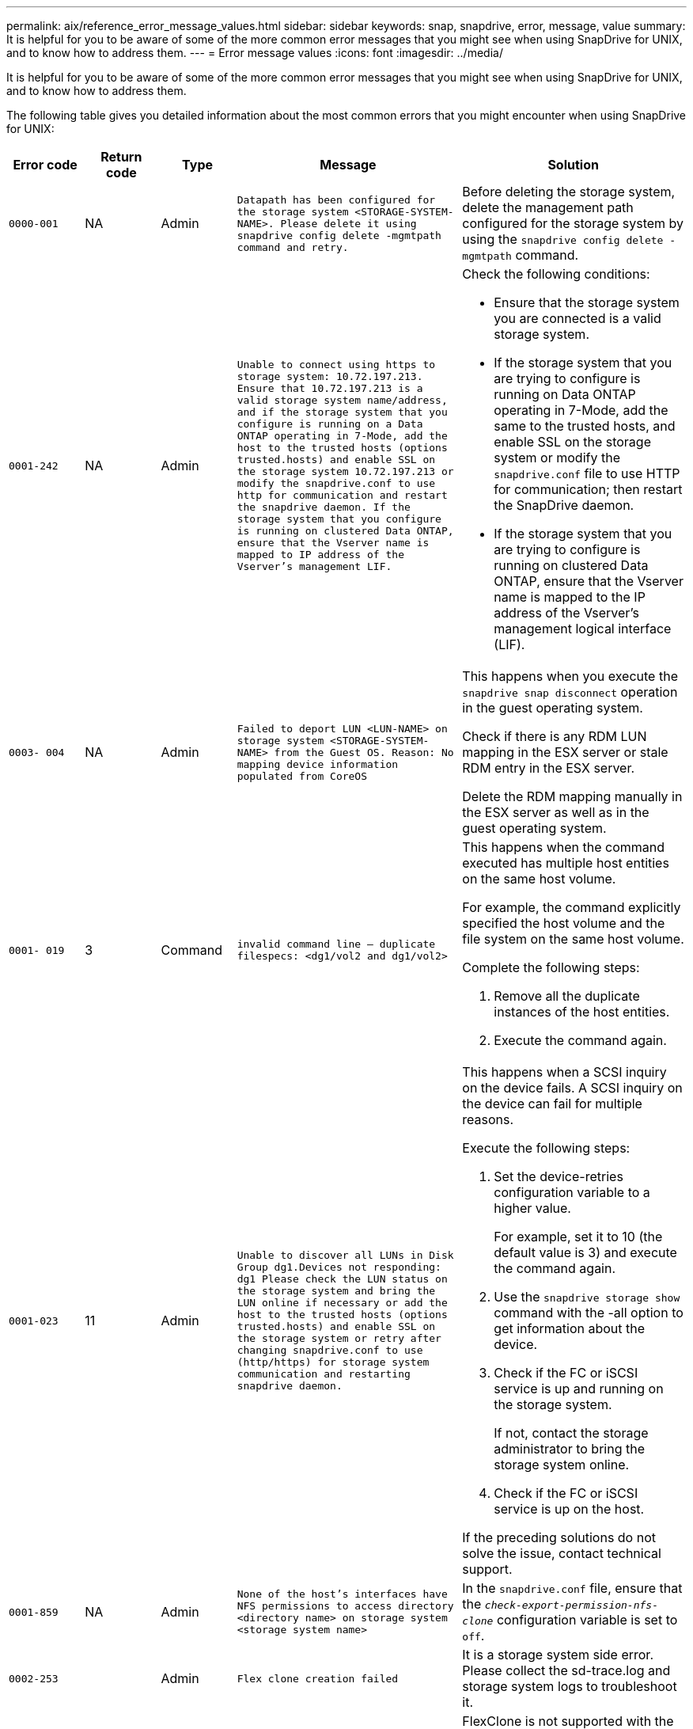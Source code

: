 ---
permalink: aix/reference_error_message_values.html
sidebar: sidebar
keywords: snap, snapdrive, error, message, value
summary: It is helpful for you to be aware of some of the more common error messages that you might see when using SnapDrive for UNIX, and to know how to address them.
---
= Error message values
:icons: font
:imagesdir: ../media/

[.lead]
It is helpful for you to be aware of some of the more common error messages that you might see when using SnapDrive for UNIX, and to know how to address them.

The following table gives you detailed information about the most common errors that you might encounter when using SnapDrive for UNIX:


[cols="1a,1a,1a,3a,3a" options="header"]
|===
// header row
| Error code
| Return code
| Type
| Message
| Solution


| `0000-001`
| NA
| Admin
| `Datapath has been configured for the storage system <STORAGE-SYSTEM-NAME>. Please delete it using snapdrive config delete -mgmtpath command and retry.`
| Before deleting the storage system, delete the management path configured for the storage system by using the `snapdrive config delete -mgmtpath` command.

| `0001-242`
| NA
| Admin
| `Unable to connect using https to storage system: 10.72.197.213. Ensure that 10.72.197.213 is a valid storage system name/address, and if the storage system that you configure is running on a Data ONTAP operating in 7-Mode, add the host to the trusted hosts (options trusted.hosts) and enable SSL on the storage system 10.72.197.213 or modify the snapdrive.conf to use http for communication and restart the snapdrive daemon. If the storage system that you configure is running on clustered Data ONTAP, ensure that the Vserver name is mapped to IP address of the Vserver's management LIF.`
| Check the following conditions:

* Ensure that the storage system you are connected is a valid storage system.
* If the storage system that you are trying to configure is running on Data ONTAP operating in 7-Mode, add the same to the trusted hosts, and enable SSL on the storage system or modify the `snapdrive.conf` file to use HTTP for communication; then restart the SnapDrive daemon.
* If the storage system that you are trying to configure is running on clustered Data ONTAP, ensure that the Vserver name is mapped to the IP address of the Vserver's management logical interface (LIF).

| `0003- 004`
| NA
| Admin
| `Failed to deport LUN <LUN-NAME> on storage system <STORAGE-SYSTEM-NAME> from the Guest OS. Reason: No mapping device information populated from CoreOS`
| This happens when you execute the `snapdrive snap disconnect` operation in the guest operating system.

Check if there is any RDM LUN mapping in the ESX server or stale RDM entry in the ESX server.

Delete the RDM mapping manually in the ESX server as well as in the guest operating system.

| `0001- 019`
| 3
| Command
| `invalid command line -- duplicate filespecs: <dg1/vol2 and dg1/vol2>`
| This happens when the command executed has multiple host entities on the same host volume.

For example, the command explicitly specified the host volume and the file system on the same host volume.

Complete the following steps:

. Remove all the duplicate instances of the host entities.
. Execute the command again.

| `0001-023`
| 11
| Admin
| `Unable to discover all LUNs in Disk Group dg1.Devices not responding: dg1 Please check the LUN status on the storage system and bring the LUN online if necessary or add the host to the trusted hosts (options trusted.hosts) and enable SSL on the storage system or retry after changing snapdrive.conf to use (http/https) for storage system communication and restarting snapdrive daemon.`
| This happens when a SCSI inquiry on the device fails. A SCSI inquiry on the device can fail for multiple reasons.

Execute the following steps:

. Set the device-retries configuration variable to a higher value.
+
For example, set it to 10 (the default value is 3) and execute the command again.

. Use the `snapdrive storage show` command with the -all option to get information about the device.
. Check if the FC or iSCSI service is up and running on the storage system.
+
If not, contact the storage administrator to bring the storage system online.

. Check if the FC or iSCSI service is up on the host.

If the preceding solutions do not solve the issue, contact technical support.

| `0001-859`
| NA
| Admin
| `None of the host's interfaces have NFS permissions to access directory <directory name> on storage system <storage system name>`
| In the `snapdrive.conf` file, ensure that the `_check-export-permission-nfs-clone_` configuration variable is set to `off`.
| `0002-253`
|
| Admin
| `Flex clone creation failed`
| It is a storage system side error. Please collect the sd-trace.log and storage system logs to troubleshoot it.

| `0002-264`
|
| Admin
| `FlexClone is not supported on filer <filer name>`
| FlexClone is not supported with the current Data ONTAP version of the storage system. Upgrade storage system's Data ONTAP version to 7.0 or later and then retry the command.

| `0002-265`
|
| Admin
| `Unable to check flex_clone license on filer <filername>`
| It is a storage system side error. Collect the sd-trace.log and storage system logs to troubleshoot it.

| `0002-266`
| NA
| Admin
| `FlexClone is not licensed on filer <filername>`
| FlexClone is not licensed on the storage system. Retry the command after adding FlexClone license on the storage system.

| `0002-267`
| NA
| Admin
| `FlexClone is not supported on root volume <volume-name>`
| FlexClones cannot be created for root volumes.

| `0002-270`
| NA
| Admin
| `The free space on the aggregate <aggregate-name> is less than <size> MB(megabytes) required for diskgroup/flexclone metadata`
|
. The minimum space required on AIX native lvm is approximately 12.58 MB, others require ~8.39 MB.
. For connecting to raw LUNs using FlexClones, 2 MB free space on the aggregate is required.
. Free some space on the aggregate as per steps 1 and 2, and then retry the command.

| `0002-332`
| NA
| Admin
| `SD.SnapShot.Restore access denied on qtree storage_array1:/vol/vol1/qtree1 for user lnx197-142\john`
| Contact Operations Manager administrator to grant the required capability to the user.

| `0002-364`
| NA
| Admin
| `Unable to contact DFM: lnx197-146, please change user name and/or password.`
| Verify and correct the user name and password of sd-admin user.

| `0002-268`
| NA
| Admin
| `<volume-Name> is not a flexible volume`
| FlexClones cannot be created for traditional volumes.

| `0001-552`
| NA
| Command
| `Not a valid Volume-clone or LUN-clone`
| Clone-split cannot be created for traditional volumes.

| `0001-553`
| NA
| Command
| `Unable to split "`FS-Name`" due to insufficient storage space in <Filer- Name>`
| Clone-split continues the splitting process and suddenly, the clone split stops due to insufficient storage space not available in the storage system.

| `9000- 023`
| 1
| Command
| `No arguments for keyword -lun`
| This error occurs when the command with the `-lun` keyword does not have the `_lun_name_` argument.

What to do: Do either of the following;

. Specify the `lun_name` argument for the command with the `-lun` keyword.
. Check the SnapDrive for UNIX help message

| `0001-028`
| 1
| Command
| `File system </mnt/qa/dg4/vol1> is of a type (hfs) not managed by snapdrive. Please resubmit your request, leaving out the file system <mnt/qa/dg4/vol1>`
| This error occurs when a non-supported file system type is part of a command.

What to do: Exclude or update the file system type and then use the command again.

For the latest software compatibility information see the Interoperability Matrix.

| `9000-030`
| 1
| Command
| `-lun may not be combined with other keywords`
| This error occurs when you combine the `-lun` keyword with the `-fs` or `-dg` keyword. This is a syntax error and indicates invalid usage of command.

What to do: Execute the command again only with the `-lun` keyword.

| `0001-034`
| 1
| Command
| `mount failed: mount: <device name> is not a valid block device"`
| This error occurs only when the cloned LUN is already connected to the same filespec present in Snapshot copy and then you try to execute the `snapdrive snap restore` command.

The command fails because the iSCSI daemon remaps the device entry for the restored LUN when you delete the cloned LUN.

What to do: Do either of the following:

. Execute the `snapdrive snap restore` command again.
. Delete the connected LUN (if it is mounted on the same filespec as in Snapshot copy) before trying to restore a Snapshot copy of an original LUN.

| `0001-046` and `0001-047`
| 1
| Command
| `Invalid snapshot name: </vol/vol1/NO_FILER_PRE FIX> or Invalid snapshot name: NO_LONG_FILERNAME - filer volume name is missing`
| This is a syntax error which indicates invalid use of command, where a Snapshot operation is attempted with an invalid Snapshot name.

What to do: Complete the following steps:

. Use the snapdrive snap list - filer <filer-volume-name> command to get a list of Snapshot copies.
. Execute the command with the long_snap_name argument.

| `9000-047`
| 1
| Command
| `More than one -snapname argument given`
| SnapDrive for UNIX cannot accept more than one Snapshot name in the command line for performing any Snapshot operations.

What to do: Execute the command again, with only one Snapshot name.

| `9000-049`
| 1
| Command
| `-dg and -vg may not be combined`
| This error occurs when you combine the `-dg` and `-vg` keywords. This is a syntax error and indicates invalid usage of commands.

What to do: Execute the command either with the `-dg` or `-vg` keyword.

| `9000-050`
| 1
| Command
| `-lvol and -hostvol may not be combined`
| This error occurs when you combine the `-lvol` and `-hostvol` keywords. This is a syntax error and indicates invalid usage of commands. What to do: Complete the following steps:

. Change the `-lvol` option to `- hostvol` option or vice-versa in the command line.
. Execute the command.

| `9000-057`
| 1
| Command
| `Missing required -snapname argument`
| This is a syntax error that indicates an invalid usage of command, where a Snapshot operation is attempted without providing the snap_name argument.

What to do: Execute the command with an appropriate Snapshot name.

| `0001-067`
| 6
| Command
| `Snapshot hourly.0 was not created by snapdrive.`
| These are the automatic hourly Snapshot copies created by Data ONTAP.

| `0001-092`
| 6
| Command
| `snapshot <non_existent_24965> doesn't exist on a filervol exocet: </vol/vol1>`
| The specified Snapshot copy was not found on the storage system. What to do: Use the `snapdrive snap list` command to find the Snapshot copies that exist in the storage system.

| `0001- 099`
| 10
| Admin
| `Invalid snapshot name: <exocet:/vol2/dbvol:New SnapName> doesn't match filer volume name <exocet:/vol/vol1>`
| This is a syntax error that indicates invalid use of commands, where a Snapshot operation is attempted with an invalid Snapshot name.

What to do: Complete the following steps:

. Use the `snapdrive snap list - filer _<filer-volume-name>_` command to get a list of Snapshot copies.
. Execute the command with the correct format of the Snapshot name that is qualified by SnapDrive for UNIX. The qualified formats are: `_long_snap_name_` and `_short_snap_name_`.

| `0001-122`
| 6
| Admin
| `Failed to get snapshot list on filer <exocet>: The specified volume does not exist.`
| This error occurs when the specified storage system (filer) volume does not exist.

What to do: Complete the following steps:

. Contact the storage administrator to get the list of valid storage system volumes.
. Execute the command with a valid storage system volume name.

| `0001-124`
| 111
| Admin
| `Failed to removesnapshot <snap_delete_multi_inuse_24374> on filer <exocet>: LUN clone`
| The `Snapshot delete` operation failed for the specified Snapshot copy because the LUN clone was present.

What to do: Complete the following steps:

. Use the snapdrive storage show command with the `-all` option to find the LUN clone for the Snapshot copy (part of the backing Snapshot copy output).
. Contact the storage administrator to split the LUN from the clone.
. Execute the command again.

| `0001-155`
| 4
| Command
| `Snapshot <dup_snapname23980> already exists on <exocet: /vol/vol1>. Please use -f (force) flag to overwrite existing snapshot`
| This error occurs if the Snapshot copy name used in the command already exists.

What to do: Do either of the following:

. Execute the command again with a different Snapshot name.
. Execute the command again with the `-f` (force) flag to overwrite the existing Snapshot copy.

| `0001-158`
| 84
| Command
| `diskgroup configuration has changed since <snapshotexocet:/vol/vo l1:overwrite_noforce_25 078> was taken. removed hostvol </dev/dg3/vol4> Please use '-f' (force) flag to override warning and complete restore`
| The disk group can contain multiple LUNs and when the disk group configuration changes, you encounter this error. For example, when creating a Snapshot copy, the disk group consisted of X number of LUNs and after making the copy, the disk group can have X+Y number of LUNs.

What to do: Use the command again with the `-f` (force) flag.

| `0001-185`
| NA
| Command
| `storage show failed: no NETAPP devices to show or enable SSL on the filers or retry after changing snapdrive.conf to use http for filer communication.`
| This problem can occur for the following reasons: If the iSCSI daemon or the FC service on the host has stopped or is malfunction, the `snapdrive storage show -all` command fails, even if there are configured LUNs on the host.

What to do: Resolve the malfunctioning iSCSI or FC service.

The storage system on which the LUNs are configured is down or is undergoing a reboot.

What to do: Wait until the LUNs are up.

The value set for the `_usehttps- to-filer_` configuration variable might not be a supported configuration.

What to do: Complete the following steps:

. Use the `sanlun lun show all` command to check if there are any LUNs mapped to the host.

. If there are any LUNs mapped to the host, follow the instructions mentioned in the error message.

Change the value of the `_usehttps- to-filer_` configuration variable (to "`on`" if the value is "`off`"; to "`off`' if the value is "`on`").
| `0001-226`
| 3
| Command
| `'snap create' requires all filespecs to be accessible Please verify the following inaccessible filespec(s): File System: </mnt/qa/dg1/vol3>`
| This error occurs when the specified host entity does not exist.

What to do: Use the `snapdrive storage show` command again with the `-all` option to find the host entities which exist on the host.

| `0001- 242`
| 18
| Admin
| `Unable to connect to filer: <filername>`
| SnapDrive for UNIX attempts to connect to a storage system through the secure HTTP protocol. The error can occur when the host is unable to connect to the storage system. What to do: Complete the following steps:

. Network problems:

a. Use the nslookup command to check the DNS name resolution for the storage system that works through the host.

b. Add the storage system to the DNS server if it does not exist.

You can also use an IP address instead of a host name to connect to the storage system.

. Storage system Configuration:

a. For SnapDrive for UNIX to work, you must have the license key for the secure HTTP access.

b. After the license key is set up, check if you can access the storage system through a Web browser.

. Execute the command after performing either Step 1 or Step 2 or both.

| `0001- 243`
| 10
| Command
| `Invalid dg name: <SDU_dg1>`
| This error occurs when the disk group is not present in the host and subsequently the command fails. For example, `_SDU_dg1_` is not present in the host.

What to do: Complete the following steps:

. Use the `snapdrive storage show -all` command to get all the disk group names.
. Execute the command again, with the correct disk group name.

| `0001- 246`
| 10
| Command
| `Invalid hostvolume name: </mnt/qa/dg2/BADFS>, the valid format is <vgname/hostvolname>, i.e. <mygroup/vol2>`
| What to do: Execute the command again, with the following appropriate format for the host volume name: `vgname/hostvolname`

| `0001- 360`
| 34
| Admin
| `Failed to create LUN </vol/badvol1/nanehp13_ unnewDg_fve_SdLun> on filer <exocet>: No such volume`
| This error occurs when the specified path includes a storage system volume which does not exist.

What to do: Contact your storage administrator to get the list of storage system volumes which are available for use.

| `0001- 372`
| 58
| Command
| `Bad lun name::` `</vol/vol1/sce_lun2a> - format not recognized`
| This error occurs if the LUN names that are specified in the command do not adhere to the pre-defined format that SnapDrive for UNIX supports. SnapDrive for UNIX requires LUN names to be specified in the following pre-defined format: `<filer-name: /vol/<volname>/<lun-name>`

What to do: Complete the following steps:

. Use the `snapdrive help` command to know the pre-defined format for LUN names that SnapDrive for UNIX supports.
. Execute the command again.

| `0001- 373`
| 6
| Command
| `The following required 1 LUN(s) not found: exocet:</vol/vol1/NotARealLun>`
| This error occurs when the specified LUN is not found on the storage system.

What to do: Do either of the following:

. To see the LUNs connected to the host, use the `snapdrive storage show -dev` command or `snapdrive storage show -all` command.
. To see the entire list of LUNs on the storage system, contact the storage administrator to get the output of the lun show command from the storage system.

| `0001- 377`
| 43
| Command
| `Disk group name <name> is already in use or conflicts with another entity.`
| This error occurs when the disk group name is already in use or conflicts with another entity. What to do: Do either of the following:

Execute the command with the - autorename option

Use the `snapdrive storage show` command with the `-all` option to find the names that the host is using. Execute the command specifying another name that the host is not using.

| `0001- 380`
| 43
| Command
| `Host volume name <dg3/vol1> is already in use or conflicts with another entity.`
| This error occurs when the host volume name is already in use or conflicts with another entity

What to do: Do either of the following:

. Execute the command with the `- autorename` option.
. Use the `snapdrive storage show` command with the `-all` option to find the names that the host is using. Execute the command specifying another name that the host is not using.

| `0001- 417`
| 51
| Command
| `The following names are already in use: <mydg1>. Please specify other names.`
| What to do: Do either of the following:

. Execute the command again with the `-autorename` option.
. Use `snapdrive storage show - all` command to find the names that exists on the host. Execute the command again to explicitly specify another name that the host is not using.

| `0001- 430`
| 51
| Command
| `You cannot specify both -dg/vg dg and - lvol/hostvol dg/vol`
| This is a syntax error which indicates an invalid usage of commands. The command line can accept either `-dg/vg` keyword or the `-lvol/hostvol` keyword, but not both.

What to do: Execute the command with only the `-dg/vg` or `- lvol/hostvol` keyword.

| `0001- 434`
| 6
| Command
| `snapshot exocet:/vol/vol1:NOT_E IST doesn't exist on a storage volume exocet:/vol/vol1`
| This error occurs when the specified Snapshot copy is not found on the storage system.

What to do: Use the `snapdrive snap list` command to find the Snapshot copies that exist in the storage system.

| `0001- 435`
| 3
| Command
| `You must specify all host volumes and/or all file systems on the command line or give the -autoexpand option. The following names were missing on the command line but were found in snapshot <snap2_5VG_SINGLELUN _REMOTE>: Host Volumes: <dg3/vol2> File Systems: </mnt/qa/dg3/vol2>`
| The specified disk group has multiple host volumes or file system, but the complete set is not mentioned in the command.

What to do: Do either of the following:

. Re-issue the command with the `- autoexpand` option.
. Use the `snapdrive snap show` command to find the entire list of host volumes and file systems. Execute the command specifying all the host volumes or file systems.

| `0001- 440`
| 6
| Command
| `snapshot snap2__5VG_SINGLELUN__ REMOTE does not contain disk group 'dgBAD'`
| This error occurs when the specified disk group is not part of the specified Snapshot copy.

What to do: To find if there is any Snapshot copy for the specified disk group, do either of the following:

. Use the `snapdrive snap list` command to find the Snapshot copies in the storage system.
. Use the `snapdrive snap show` command to find the disk groups, host volumes, file systems, or LUNs that are present in the Snapshot copy.
. If a Snapshot copy exists for the disk group, execute the command with the Snapshot name.

| `0001- 442`
| 1
| Command
| `More than one destination - <dis> and <dis1> specified for a single snap connect source <src>. Please retry using separate commands.`
| What to do: Execute a separate `snapdrive snap connect` command, so that the new destination disk group name (which is part of the snap connect command) is not the same as what is already part of the other disk group units of the same `snapdrive snap connect` command.

| `0001- 465`
| 1
| Command
| `The following filespecs do not exist and cannot be deleted: Disk Group: <nanehp13_ dg1>`
| The specified disk group does not exist on the host, therefore the deletion operation for the specified disk group failed.

What to do: See the list of entities on the host by using the `snapdrive storage show` command with the `all` option.

| `0001- 476`
| NA
| Admin
| `Unable to discover the device associated with <long lun name> If multipathing in use, there may be a possible multipathing configuration error. Please verify the configuration and then retry.`
| There can be many reasons for this failure.

* Invalid host configuration:
+
The iSCSI, FC, or the multipathing solution is not properly setup.

* Invalid network or switch configuration:
+
The IP network is not setup with the proper forwarding rules or filters for iSCSI traffic, or the FC switches are not configured with the recommended zoning configuration.

The preceding issues are very difficult to diagnose in an algorithmic or sequential manner.

What to do: NetAppIt is recommends that before you use SnapDrive for UNIX, you follow the steps recommended in the Host Utilities Setup Guide (for the specific operating system) for discovering LUNs manually.

After you discover LUNs, use the SnapDrive for UNIX commands.

| `0001- 486`
| 12
| Admin
| `LUN(s) in use, unable to delete. Please note it is dangerous to remove LUNs that are under Volume Manager control without properly removing them from Volume Manager control first.`
| SnapDrive for UNIX cannot delete a LUN that is part of a volume group.

What to do: Complete the following steps:

. Delete the disk group using the command `snapdrive storage delete -dg _<dgname>_`.
. Delete the LUN.

| `0001- 494`
| 12
| Command
| `Snapdrive cannot delete <mydg1>, because 1 host volumes still remain on it. Use -full flag to delete all file systems and host volumes associated with <mydg1>`
| SnapDrive for UNIX cannot delete a disk group until all the host volumes on the disk group are explicitly requested to be deleted.

What to do: Do either of the following:

. Specify the `-full` flag in the command.
. Complete the following steps:

a. Use the `snapdrive storage show -all` command to get the list of host volumes that are on the disk group.

b. Mention each of them explicitly in the SnapDrive for UNIX command.

| `0001- 541`
| 65
| Command
| `Insufficient access permission to create a LUN on filer, <exocet>.`
| SnapDrive for UNIX uses the `sdhostname.prbac` or `sdgeneric.prbacfile` on the root storage system (filer) volume for its pseudo access control mechanism.

What to do: Do either of the following:

. Modify the `sd-hostname.prbac` or `sdgeneric. prbac` file in the storage system to include the following requisite permissions (can be one or many):

a. NONE

b. SNAP CREATE

c. SNAP USE

d. SNAP ALL

e. STORAGE CREATE DELETE

f. STORAGE USE

g. STORAGE ALL

h. ALL ACCESS

+
[NOTE]
====
* If you do not have `sd-hostname.prbac` file, then modify the `sdgeneric.prbac` file in the storage system.
* If you have both `sd-hostname.prbac` and `sdgeneric.prbac` file, then modify the settings only in `sdhostname.prbac` file in the storage system.
====

. In the `snapdrive.conf` file, ensure that the `_all-access-if-rbacunspecified_` configuration variable is set to "`on`".

| `0001-559`
| NA
| Admin
| `Detected I/Os while taking snapshot. Please quiesce your application. See Snapdrive Admin. Guide for more information.`
| This error occurs if you try to create a Snapshot copy, while parallel input/output operations occur on the file specification and the value of `_snapcreate-cg-timeout_` is set to urgent.

What to do: Increase the value of consistency groups time out by setting the value of `_snapcreate-cg-timeout_` to relaxed.

| `0001- 570`
| 6
| Command
| `Disk group <dg1> does not exist and hence cannot be resized`
| This error occurs when the disk group is not present in the host and subsequently the command fails.

What to do: Complete the following steps:

. Use the `snapdrive storage show -all` command to get all the disk group names.
. Execute the command with the correct disk group name.

| `0001- 574`
| 1
| Command
| `<VmAssistant> lvm does not support resizing LUNs in disk groups`
| This error occurs when the volume manager that is used to perform this task does not support LUN resizing.

SnapDrive for UNIX depends on the volume manager solution to support the LUN resizing, if the LUN is part of a disk group.

What to do: Check if the volume manager that you are using supports LUN resizing.

| `0001- 616`
| 6
| Command
| `1 snapshot(s) NOT found on filer: exocet:/vol/vol1:MySnapName>`
| SnapDrive for UNIX cannot accept more than one Snapshot name in the command line for performing any Snapshot operations. To rectify this error, re-issue the command with one Snapshot name.

This is a syntax error which indicates invalid use of command, where a Snapshot operation is attempted with an invalid Snapshot name. To rectify this error, complete the following steps:

. Use the `snapdrive snap list - filer <filer-volume-name>` command to get a list of Snapshot copies.
. Execute the command with the `_long_snap_name_` argument.

| `0001- 640`
| 1
| Command
| `Root file system / is not managed by snapdrive`
| This error occurs when the root file system on the host is not supported by SnapDrive for UNIX. This is an invalid request to SnapDrive for UNIX.

| `0001- 684`
| 45
| Admin
| `Mount point <fs_spec> already exists in mount table`
| What to do: Do either of the following:

. Execute the SnapDrive for UNIX command with a different mountpoint.
. Check that the mountpoint is not in use and then manually (using any editor) delete the entry from the following files:

AIX: /etc/filesystems

| `0001- 796 and 0001- 767`
| 3
| Command
| `0001-796 and 0001-767`
| SnapDrive for UNIX does not support more than one LUN in the same command with the `-nolvm` option.

What to do: Do either of the following:

. Use the command again to specify only one LUN with the `-nolvm` option.
. Use the command without the `- nolvm` option. This will use the supported volume manager present in the host, if any.

| `2715`
| NA
| NA
| `Volume restore zephyr not available for the filer <filename>Please proceed with lun restore`
| For older Data ONTAP versions, volume restore zapi is not available. Reissue the command with SFSR.

| `2278`
| NA
| NA
| `SnapShots created after <snapname> do not have volume clones ... FAILED`
| Split or delete the clones

| `2280`
| NA
| NA
| `LUNs mapped and not in active or SnapShot <filespec-name> FAILED`
| Un-map/ storage disconnect the host entities

| `2282`
| NA
| NA
| `No SnapMirror relationships exist ... FAILED`
|
. Either Delete the relationships, or
. If SnapDrive for UNIX RBAC with Operations Manager is configured, ask the Operations Manager administrator to grant `SD.Snapshot.DisruptBaseline` capability to the user.

| `2286`
| NA
| NA
| `LUNs not owned by <fsname> are application consistent in snapshotted volume ... FAILED. Snapshot luns not owned by <fsname> which may be application inconsistent`
| Verify that the LUNs mentioned in the check results are not in use. Only after that, use the `-force` option.

| `2289`
| NA
| NA
| `No new LUNs created after snapshot <snapname> ... FAILED`
| Verify that the LUNs mentioned in the check results are not in use. Only after that, use the `-force` option.

| `2290`
| NA
| NA
| `Could not perform inconsistent and newer Luns check. Snapshot version is prior to SDU 4.0`
| This happens with SnapDrive 3.0 for UNIX Snapshots when used with `-vbsr`. Manually check that any newer LUNs created will not be used anymore and then proceed with `-force` option.

| `2292`
| NA
| NA
| `No new SnapShots exist... FAILED. SnapShots created will be lost.`
| Check that snapshots mentioned in the check results will no longer be used. And if so, then proceed with `-force` option.

| `2297`
| NA
| NA
| `Both normal files) and LUN(s) exist ... FAILED`
| Ensure that the files and LUNs mentioned in the check results will not be used anymore. And if so, then proceed with `-force` option.

| `2302`
| NA
| NA
| `NFS export list does not have foreign hosts ... FAILED`
| Contact the storage administrator to remove the foreign hosts from the export list or ensure that the foreign hosts are not using the volumes through NFS.

| `9000-305`
| NA
| Command
| `Could not detect type of the entity /mnt/my_fs. Provide a specific option (-lun, -dg, -fs or -lvol) if you know the type of the entity`
| Verify the entity if it already exists in the host. If you know the type of the entity provide the file-spec type.

| `9000-303`
| NA
| Command
| `Multiple entities with the same name - /mnt/my_fs exist on this host. Provide a specific option (-lun, -dg, -fs or -lvol) for the entity you have specified.`
| The user has multiple entities with the same name. In this case user has to provide the file-spec type explicitly.

| `9000-304`
| NA
| Command
| `/mnt/my_fs is detected as keyword of type file system, which is not supported with this command.`
| Operation on the auto detected file_spec is not supported with this command. Verify with the respective help for the operation.

| `9000-301`
| NA
| Command
| `Internal error in auto defection`
| Auto detection engine error. Provide the trace and daemon log for further analysis.

| NA
| NA
| Command
| `snapdrive.dc tool unable to compress data on RHEL 5Ux environment`
| Compression utility is not installed by default. You must install the compression utility `ncompress`, for example `ncompress-4.2.4-47.i386.rpm`.

To install the compression utility, enter the following command: rpm -ivh ncompress-4.2.4-47.i386.rpm

| NA
| NA
| Command
| `Invalid filespec`
| This error occurs when the specified host entity does not exist or inaccessible.

| NA
| NA
| Command
| `Job Id is not valid`
| This message is displayed for the clone split status, result, or stop operation if the specified job ID is invalid job or the result of the job is already queried. You must specify a valid or available job ID and retry this operation.

| NA
| NA
| Command
| `Split is already in progress`
| This message is displayed when:

* Clone split is already in progress for the given volume clone or LUN clone.
* Clone split is completed but the job is not removed.

| NA
| NA
| Command
| `Not a valid Volume-Clone or LUN-Clone`
| Specified filespec or LUN pathname is not a valid volume clone or LUN clone.

| NA
| NA
| Command
| `No space to split volume`
| The error message is due to the required storage space is not available to split the volume. Free enough space in the aggregate to split the volume clone.

| NA
| NA
| NA
| `filer-data:junction_dbsw information not available -- LUN may be offline`
| This error could occur when the `/etc/fstab` file was incorrectly configured. In this case, while the mount paths were NFS, but was considered as LUNs by SnapDrive for UNIX.

What to do: Add "/" between the filer name and the junction path.

| `0003-013`
| NA
| Command
| `A connection error occurred with Virtual Interface server. Please check if Virtual Interface server is up and running.`
| This error could occur when the license in the esx server expires and VSC service is not running.

What to do: Install ESX Server license and restart the VSC service.

| `0002-137`
| NA
| Command
| `Unable to get the fstype and mntOpts for 10.231.72.21:/vol/ips_vol3 from snapshot 10.231.72.21:/vol/ips_vol3:t5120-206-66_nfssnap.`
| What to do: Do either of the following

. Add the IP address of the datapath interface or specific IP address as the host name into the `/etc/hosts` file.
. Create an entry for your datapath interface or host name IP address in the DNS.
. Configure the data LIFS of Vserver to support the Vserver management (with firewall-policy=mgmt)
+
`*net int modify -vserver _Vserver_name LIF_name-firewall-policy_ mgmt*`
. Add the host's management IP address to the export rules of the Vserver.

| `13003`
| NA
| Command
| `Insufficient privileges: user does not have read access to this resource.`
| This issue is seen in SnapDrive for UNIX 5.2.2. Prior to SnapDrive for UNIX 5.2.2, the vsadmin user configured in SnapDrive for UNIX needs to have 'vsadmin_volume' role. From SnapDrive for UNIX 5.2.2, the vsadmin user needs elevated access roles, else snapmirror-get-iter zapi fails.

What to do: Create role vsadmin instead of vsadmin_volume and assign to vsadmin user.

| `0001-016`
| NA
| Command
| `Could not acquire lock file on storage system.`
| Snapshot creation fails due to insufficient space in the volume. Or due to the existence of `.snapdrive_lock` file in the storage system.

What to do: Do either of the following:

. Delete file `/vol/<volname>/.snapdrive_lock` on storage system and retry snap create operation. To delete the file, login to storage system, enter advanced privilege mode and execute the command `rm /vol/<volname>/.snapdrive_lock` at storage system prompt.
. Ensure sufficient space is available in the volume before taking snapshot.

| `0003-003`
| NA
| Admin
| `Failed to export LUN on storage system <controller name> to the Guest OS. Reason: FLOW-11019: Failure in MapStorage: No storage system configured with interface.`
| This error occurs due to the absence of storage controllers, which is configured in ESX server.

What to do: Add the storage controllers and credentials in the ESX server.

| `0001-493`
| NA
| Admin
| `Error creating mount point: Unexpected error from mkdir: mkdir: cannot create directory: Permission denied Check whether mount point is under automount paths.`
| Clone operations fail when the destination file spec is under the automount paths.

What to do: Make sure that the destination filespec/mount point is not under the automount paths.

| `0009-049`
| NA
| Admin
| `Failed to restore from snapshot on storage system: Failed to restore file from Snapshot copy for volume on Vserver.`
| This error occurs when the volume size is full or the volume has crossed the autodelete threshold.

What to do: Increase the volume size and ensure that the threshold value for a volume is maintained below the autodelete value.

| `0001-682`
| NA
| Admin
| `Host preparation for new LUNs failed: This functionality is not supported.`
| This error occurs when the new LUN IDs creation fails.

What to do: Increase the number of LUNs to be created using

`*snapdrive config prepare luns-_count count_value_*`

command.

| `0001-060`
| NA
| Admin
| `Failed to get information about Diskgroup: Volume Manager linuxlvm returned vgdisplay command failed.`
| This error occurs when SnapDrive for UNIX 4.1.1 and below version is used on RHEL 5 and above version.

What to do: Upgrade the Snapdrive version and retry since support is not available for SnapDrive for UNIX 4.1.1 and below version from RHEL5 onwards.

| `0009-045`
| NA
| Admin
| `Failed to create snapshot on storage system: Snapshot operation not allowed due to clones backed by snapshots. Try again after sometime.`
| This error occurs during Single-file Snap Restore (SFSR) operation followed by immediate snapshot creation.

What to do: Retry the Snapshot create operation after sometime.

| `0001-304`
| NA
| Admin
| `Error creating disk/volume group: Volume manager failed with: metainit: No such file or directory.`
| This error occurs while performing Snapdrive storage create dg, hostvol and fs Solaris with Sun Cluster environment.

What to do: Uninstall the Sun Cluster software and retry the operations.

| `0001-122`
| NA
| Admin
| `Failed to get snapshot list on filer the specified volume <volname> does not exist.`
| This error occurs when SnapDrive for UNIX tries to create Snapshot using the exported active file system path of the volume (actual path) and not with the dummy exported volume path.

What to do: Use volumes with the exported active file system path.

| `0001-476`
| NA
| Admin
| `Unable to discover the device. If multipathing in use, there may be a possible multipathing configuration error. Please verify the configuration and then retry.`
| There are multiple reasons for this error could occur.

The following conditions to be checked: Before you create the storage, ensure zoning is proper.

Check the transport protocol and multipathing-type in `snapdrive.conf` file and ensure proper values are set.

Check the multipath daemon status, if multipathing-type is set as nativempio start multipathd and restart the snapdrived daemon.

| NA
| NA
| NA
| `FS fails to be mounted after reboot due to unavailability of LV.`
| This happens when LV is not available after the reboot. Hence the filesystem is not mounted.

What to do: After the reboot, do vgchange which brings LV up and then mount the file system.

| NA
| NA
| NA
| `Status call to SDU daemon failed.`
| There are multiple reasons for this error to occur. This error indicates that the SnapDrive for UNIX job related to a specific operation has failed abruptly (child daemon ended) before the operation could be completed.

If the storage creation or the deletion fails with "Status call to SnapDrive for UNIX daemon failed", it could be because of failing call to ONTAP to get the volume information. volume-get-iter zapi might fail. Retry the snapdrive operations after sometime.

SnapDrive for UNIX operation might fail while executing "kpartx -l" while creating partitions or other operating system commands due to the inappropriate `multipath.conf` values. Ensure proper values are set and no duplicate keywords exist in `multipath.conf` file.

While performing SFSR, SnapDrive for UNIX creates temporary Snapshot which might fail if the maximum number of snapshot value has reached. Delete the older snapshots and retry the restore operation.

| NA
| NA
| NA
| `map in use; can't flush`
| This error occurs if there are any stale devices left behind when trying to flush the multipath device during the storage delete or disconnect operations.

What to do: Check if there are any stale devices by executing the command

`*multipath*`

`_-l egrep -ifail_` and ensure `_flush_on_last_del_` is set to 'yes' in the `multipath.conf` file.

|===




*Related information*

https://mysupport.netapp.com/NOW/products/interoperability[NetApp Interoperability]

https://library.netapp.com/ecm/ecm_download_file/ECMP1119223[AIX Host Utilities 6.0 Installation and Setup Guide]
